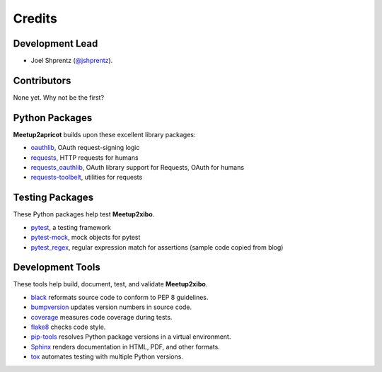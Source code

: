 =======
Credits
=======

Development Lead
----------------

* Joel Shprentz (`@jshprentz`_).

.. _`@jshprentz`: https://github.com/jshprentz

Contributors
------------

None yet. Why not be the first?

Python Packages
---------------

**Meetup2apricot** builds upon these excellent library packages:

* `oauthlib`_, OAuth request-signing logic
* `requests`_, HTTP requests for humans
* `requests_oauthlib`_, OAuth library support for Requests, OAuth for humans
* `requests-toolbelt`_, utilities for requests

.. _`oauthlib`: https://github.com/oauthlib/oauthlib#oauthlib---python-framework-for-oauth1--oauth2
.. _`requests`: http://docs.python-requests.org/en/master/
.. _`requests_oauthlib`: https://requests-oauthlib.readthedocs.io/en/latest/
.. _`requests-toolbelt`: https://toolbelt.readthedocs.io/en/latest/

Testing Packages
----------------

These Python packages help test **Meetup2xibo**.

* `pytest`_, a testing framework
* `pytest-mock`_, mock objects for pytest
* `pytest_regex`_, regular expression match for assertions (sample code copied from blog)

.. _`pytest`: https://docs.pytest.org/en/latest/
.. _`pytest-mock`: https://github.com/pytest-dev/pytest-mock/#pytest-mock
.. _`pytest_regex`: https://kalnytskyi.com/howto/assert-str-matches-regex-in-pytest/

Development Tools
-----------------

These tools help build, document, test, and validate **Meetup2xibo**.

* `black`_ reformats source code to conform to PEP 8 guidelines.
* `bumpversion`_ updates version numbers in source code.
* `coverage`_ measures code coverage during tests.
* `flake8`_ checks code style.
* `pip-tools`_ resolves Python package versions in a virtual environment.
* `Sphinx`_ renders documentation in HTML, PDF, and other formats.
* `tox`_ automates testing with multiple Python versions.

.. _`black`: https://github.com/psf/black
.. _`bumpversion`: https://github.com/peritus/bumpversion#bumpversion
.. _`coverage`: https://github.com/nedbat/coveragepy#coveragepy
.. _`flake8`: https://gitlab.com/pycqa/flake8
.. _`pip-tools`: https://github.com/jazzband/pip-tools
.. _`Sphinx`: http://www.sphinx-doc.org/en/master/
.. _`tox`: https://tox.readthedocs.io/en/latest/
